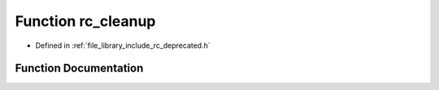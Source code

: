 .. _exhale_function_group___deprecated___functions_1ga3eb2f5e788c7668816d57f717ba31af9:

Function rc_cleanup
===================

- Defined in :ref:`file_library_include_rc_deprecated.h`


Function Documentation
----------------------


.. doxygenfunction:: rc_cleanup(void)
   :project: librobotcontrol